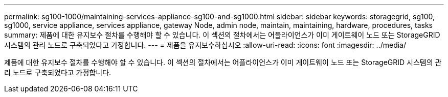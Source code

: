 ---
permalink: sg100-1000/maintaining-services-appliance-sg100-and-sg1000.html 
sidebar: sidebar 
keywords: storagegrid, sg100, sg1000, service appliance, services appliance, gateway Node, admin node, maintain, maintaining, hardware, procedures, tasks 
summary: 제품에 대한 유지보수 절차를 수행해야 할 수 있습니다. 이 섹션의 절차에서는 어플라이언스가 이미 게이트웨이 노드 또는 StorageGRID 시스템의 관리 노드로 구축되었다고 가정합니다. 
---
= 제품을 유지보수하십시오
:allow-uri-read: 
:icons: font
:imagesdir: ../media/


[role="lead"]
제품에 대한 유지보수 절차를 수행해야 할 수 있습니다. 이 섹션의 절차에서는 어플라이언스가 이미 게이트웨이 노드 또는 StorageGRID 시스템의 관리 노드로 구축되었다고 가정합니다.
